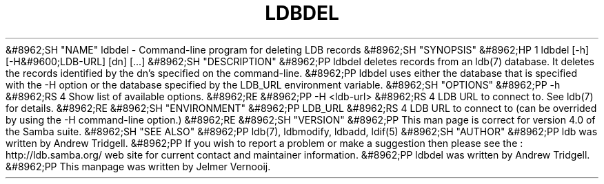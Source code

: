 .\"Generated by db2man.xsl. Don't modify this, modify the source.
.de Sh \" Subsection
.br
.if t .Sp
.ne 5
.PP
\fB\\$1\fR
.PP
..
.de Sp \" Vertical space (when we can't use .PP)
.if t .sp .5v
.if n .sp
..
.de Ip \" List item
.br
.ie \\n(.$>=3 .ne \\$3
.el .ne 3
.IP "\\$1" \\$2
..
.TH "LDBDEL" 1 "" "" ""
&#8962;SH "NAME"
ldbdel - Command-line program for deleting LDB records
&#8962;SH "SYNOPSIS"
&#8962;HP 1
ldbdel [-h] [-H&#9600;LDB-URL] [dn] [...]
&#8962;SH "DESCRIPTION"
&#8962;PP
ldbdel deletes records from an ldb(7) database. It deletes the records identified by the dn's specified on the command-line.
&#8962;PP
ldbdel uses either the database that is specified with the -H option or the database specified by the LDB_URL environment variable.
&#8962;SH "OPTIONS"
&#8962;PP
-h
&#8962;RS 4
Show list of available options.
&#8962;RE
&#8962;PP
-H <ldb-url>
&#8962;RS 4
LDB URL to connect to. See ldb(7) for details.
&#8962;RE
&#8962;SH "ENVIRONMENT"
&#8962;PP
LDB_URL
&#8962;RS 4
LDB URL to connect to (can be overrided by using the -H command-line option.)
&#8962;RE
&#8962;SH "VERSION"
&#8962;PP
This man page is correct for version 4.0 of the Samba suite.
&#8962;SH "SEE ALSO"
&#8962;PP
ldb(7), ldbmodify, ldbadd, ldif(5)
&#8962;SH "AUTHOR"
&#8962;PP
ldb was written by
Andrew Tridgell.
&#8962;PP
If you wish to report a problem or make a suggestion then please see the
: http://ldb.samba.org/
web site for current contact and maintainer information.
&#8962;PP
ldbdel was written by Andrew Tridgell.
&#8962;PP
This manpage was written by Jelmer Vernooij.

